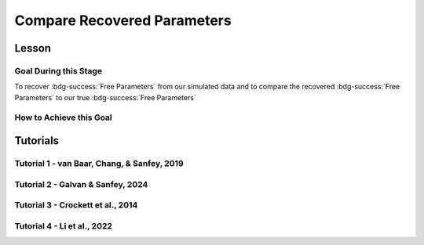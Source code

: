 Compare Recovered Parameters
*********

Lesson
================

.. article-info::
    :avatar: UCLA_Suit.jpg
    :avatar-link: https://www.decisionneurosciencelab.com/elijahgalvan
    :author: Elijah Galvan
    :date: September 1, 2023
    :read-time: 17 min read
    :class-container: sd-p-2 sd-outline-muted sd-rounded-1

Goal During this Stage
---------------

To recover :bdg-success:`Free Parameters` from our simulated data and to compare the recovered :bdg-success:`Free Parameters` to our true :bdg-success:`Free Parameters`

.. dropdown:: The Logic of Recovering :bdg-success:`Free Parameters`

    In essence, simulating data is a deduction - we know what the data generation process is and we know what the inputs to the data generation process are, so we deduce what data would be generated. 
    However, participants obviously don't walk into your laboratory with their free parameter values plastered onto their forehead so how do we get to these? 
    The intuition of recovering free parameters is that of drawing an inference. 

    Here, we will illustrate this logic using our example of utility theory; we can start by reiterating the central premise of utility theory which is that people are thought to maximize their expected :bdg-warning:`Utility`. 
    Therefore, we would say that, if we know an individual subject's :bdg-danger:`Decisions`, we just take some random :bdg-success:`Free Parameters` and calculate the :bdg-warning:`Utility` that they would have experienced if those were their true :bdg-success:`Free Parameter` values. 
    Obviously, we cannot make an inference with only one guess, but if we make several guesses we can identify the pair of :bdg-success:`Free Parameters` which minimize the difference between observed-and-expected :bdg-warning:`Utility` (meaning that the person maximized their expected :bdg-warning:`Utility`). 
    This pair of :bdg-success:`Free Parameters` that we identify is referred to as the *recovered* :bdg-success:`Free Parameters`.
    Thus, recovering :bdg-success:`Free Parameters` is the process of drawing an inference - given that we know the outcome of the data generation process (:bdg-danger:`Decisions`) and the :bdg-primary:`Experimental Variables` for each trial, we can infer about the unknowns - in this case the :bdg-success:`Free Parameters` which produced these :bdg-danger:`Decisions`. 

.. dropdown:: Why Recover :bdg-success:`Free Parameters` for *Simulated* Data?
    
    So now we know what we're generally trying to achieve with computational modeling, but why are we talking about recovering :bdg-success:`Free Parameters` now? 
    After all, we haven't collected any data at this stage - the only data we have is the data we've simulated and why would we want to recover :bdg-success:`Free Parameters` we already know in the first place? 
    This seems rather silly at first glance, but recovering :bdg-success:`Free Parameters` from simulated data is the most important thing we will do at this stage of computational modeling. 
    Our model obviously has made some specific predictions in terms of behavior: for each pair of :bdg-success:`Free Parameters`, we have a single predicted :bdg-danger:`Decision` for each :bdg-primary:`Trial`. 
    However, our ability to draw an inference about :bdg-success:`Free Parameters` relies on the fact that :bdg-danger:`Decisions` predicted by the model can be reliably 'mapped onto' the true :bdg-success:`Free Parameters` values. 

    If the :bdg-success:`Free Parameters` we recover from the the predicted :bdg-danger:`Decisions` are similar enough to the :bdg-success:`Free Parameters` which created the data, we can be confident that the :bdg-success:`Free Parameters` we recover from subjects' :bdg-danger:`Decisions` will be useful estimates of their preferences in this task. 

.. dropdown:: Defining Error Between Expected :bdg-warning:`Utility` and Observed :bdg-warning:`Utility`. 

    So how do we recover :bdg-success:`Free Parameters` from :bdg-danger:`Decisions`? 
    In theory, we've already answered that: we're going to take the :bdg-success:`Free Parameters` which minimize the error between expected :bdg-warning:`Utility` and observed :bdg-warning:`Utility`. 
    2 common ways of defining this error are Maximum Likelihood Estimation and Ordinary Least Squares.
    Here's are some copy-and-pasted explanations from ChatGPT which I found to be concise and helpful.

    .. dropdown:: Maximum Likelihood Estimation

        ``Maximum Likelihood Estimation (MLE) is typically used when you have a parametric statistical model and you want to estimate the parameters that maximize the likelihood of the observed data given the model. 
        MLE is often used in models where the error terms are assumed to follow a specific distribution, such as the normal distribution. 
        MLE provides estimates that are asymptotically efficient and consistent.``

        .. Note::

            Maximum Likelihood Estimation is a bit of a misnomer in this instance: although Likelihood is sometimes used to estimate values, here we don't consider *Likelihood* but *Negative Log Likelihood*. 
            Thus, for our purposes MLE refers to Minimum Negative Log Likelihood Estimation (MNLLE). 

    .. dropdown:: Ordinary Least Squares

        ``Ordinary Least Squares (OLS) is commonly used for linear regression models where the goal is to minimize the sum of squared residuals between the observed data and the predicted values. 
        OLS assumes that the errors are normally distributed, and it provides estimates that are unbiased and have the minimum variance among linear unbiased estimators. 
        OLS is computationally efficient and easy to interpret.``

    We're going to whichever was used in each paper for the tutorials, so the objective function that I will call will have an argument to choose between the two. 
    MLE will be based on a normal distribution - the same assumption as is made by OLS. 
    Predictably, the choice of MLE versus OLS has no bearing on the results in any paper.

How to Achieve this Goal
------------

.. dropdown:: Objective Functions

    Objective Functions take in arguments and provide, as an output, something that tells us about *progress* towards some objective. 
    That's a bit abstract but let's remember what we just learned: OLS and MLE (or MNLLE as we specified) output values. 
    Here lower error means better parameter fit. 
    Thus, objective function would output error - progress towards the objective would consititute decreasing error. 
    Let's write an objective function which returns error, given observed :bdg-danger:`Decisions` and proposed :bdg-success:`Free Parameters`

    .. tab-set::

        .. tab-item:: Plain English

            1. Take in the :bdg-primary:`Trial Set`, observed :bdg-danger:`Decisions`, and some proposed :bdg-success:`Free Parameters` as inputs
            2. Compute :bdg-warning:`Utility` for each possible :bdg-danger:`Decision` for each :bdg-primary:`Trial`
            3. Select the highest possible :bdg-warning:`Utility` value for each :bdg-primary:`Trial` as the Expected :bdg-warning:`Utility`
            4. Compute the Observed :bdg-warning:`Utility` for each observed :bdg-danger:`Decision`
            5. Return the error between Expected :bdg-warning:`Utility` and Observed :bdg-warning:`Utility`

        .. tab-item:: R

            ::

                obj_function = function(params, df, method = "OLS") {
                    Parameter1 = params[1]
                    Parameter2 = params[2]

                    k = length(as.vector(df[1,]) )#must define depending on where the decisions will be in your df, this assumes last column
                    decisions = df[,k] 
                    trialList = df[,1:(k-1)]
                    
                    predicted_utility = vector('numeric', length(trialList[,1]))
                    observed_utility = vector('numeric', length(trialList[,1]))
                    for (k in 1:length(trialList[,1])){
                        IV = trialList[k, 1]
                        Constant = trialList[k, 2]
                        Choices = #
                        
                        Utility = vector('numeric', length(Choices))
                        for (n in 1:length(Choices)){
                            Utility[n] = utility(Parameter1, Parameter2, 
                                                 construct1(IV, Constant, Choices[n]), 
                                                 construct2(IV, Constant, Choices[n]), 
                                                 construct3(IV, Constant, Choices[n]))
                        }
                        predicted_utility[k] = max(Utility)
                        observed_utility[k] = Utility[k]
                    }
                    if (method == "OLS"){
                        return(sum((predicted_utility - observed_utility)**2))
                    } else if (method == "MLE"){
                        return(-1 * sum(dnorm(observed_utility, mean = predicted_utility, sd = sd, log = TRUE)))
                    }
                }

        .. tab-item:: MatLab

            ::

                function obj_value = obj_function(params, df, method)
                    if nargin < 3
                        method = 'OLS';
                    end
                    Parameter1 = params(1);
                    Parameter2 = params(2);

                    k = length(table2array(df(1,:))); % must define depending on where the decisions will be in your df, this assumes last column
                    decisions = table2array(df(:, k));

                    trialList = table2array(df(:, 1:(k-1)));

                    
                    predicted_utility = zeros(length(trialList), 1);
                    observed_utility = zeros(length(trialList), 1);
                    for k = 1:length(trialList)
                        IV = trialList(k, 1);
                        Constant = trialList(k, 2);
                        Choices = #something;
                        
                        Utility = zeros(length(Choices), 1);
                        for n = 1:length(Choices)
                            Utility(n) = utility(Parameter1, Parameter2, 
                                                 construct1(IV, Constant, Choices(n)), 
                                                 construct2(IV, Constant, Choices(n)), 
                                                 construct3(IV, Constant, Choices(n)));
                        end
                        predicted_utility(k) = max(Utility);
                        observed_utility(k) = Utility(chosen(k));
                    end
                    
                    if strcmp(method, 'OLS')
                        obj_value = sum((predicted_utility - observed_utility).^2);
                    elseif strcmp(method, 'MLE')
                        obj_value = -1 * sum(log(normpdf(observed_utility, predicted_utility, sd)));
                    end
                end


        .. tab-item:: Python

            ::
                
                from scipy.stats import norm

                def obj_function(params, df, method="OLS"):
                    Parameter1 = params[0]
                    Parameter2 = params[1]

                    k = len(df.columns)  # must define depending on where the decisions will be in your df, this assumes last column
                    decisions = df.iloc[:, -1].to_numpy()

                    trialList = df.iloc[:, :-1].to_numpy()

                    predicted_utility = np.zeros(len(trialList))
                    observed_utility = np.zeros(len(trialList))

                    for k in range(len(trialList)):
                        IV = trialList[k, 0]
                        Constant = trialList[k, 1]
                        Choices = #something 

                        Utility = np.zeros(len(Choices))
                        for n in range(len(Choices)):
                            Utility[n] = utility(Parameter1, Parameter2, construct1(IV, Constant, Choices[n]), construct2(IV, Constant, Choices[n]), construct3(IV, Constant, Choices[n]))

                        predicted_utility[k] = np.max(Utility)
                        observed_utility[k] = Utility[chosen[k]]

                    if method == "OLS":
                        return np.sum((predicted_utility - observed_utility) ** 2)
                    elif method == "MLE":
                        sd = 1 
                        log_likelihood = np.sum(norm.logpdf(observed_utility, loc=predicted_utility, scale=sd))
                        return -log_likelihood
                        



.. dropdown:: Optimizers

    Optimizers provide optimal solutions for objective functions. 
    Thus, they take :bdg-danger:`Decisions` as fixed inputs and they provide optimal values for :bdg-success:`Free Parameters` - optimal in the sense that they *best* achieve a specified objective. 
    Here, that objective would be to either minimize or maximize the output of the Objective Function we just created. 
    Thus, the :bdg-success:`Free Parameters` supplied by our optimizer produce the predicted :bdg-danger:`Decisions` whose Expected :bdg-warning:`Utility` is least different from the :bdg-warning:`Utility` produced from the Observed :bdg-danger:`Decisions`.
    Importantly, we are optimizing on :bdg-warning:`Utility` which is psychological rather than :bdg-danger:`Decisions` which is behavioral - to fit on :bdg-danger:`Decisions` would be a logical fallacy. 

    .. tab-set::

        .. tab-item:: Plain English

            Here, you will provide the Upper and Lower Boundaries for your :bdg-success:`Free Parameters` if applicable, as well as the starting values for each of the :bdg-success:`Free Parameters`. 
            You will also need to preallocate vectors for your recovered free parameters. 

            .. Note::

                You also may wish to subset your :bdg-success:`Free Parameters`, as to avoid long waiting times. 
                Often, around the order of 100 recovered points will be more than sufficient - it is preferable to doing our full simulated data set which will take around 2-3 hours. 
                As a rule of thumb, 10 to the number of :bdg-success:`Free Parameters` (here 2) is a good resolution. 
                Here, parameter1_true and parameter2_true each are a subset of :bdg-success:`Free Parameters`.

            Then, we want to loop around each pair of :bdg-success:`Free Parameters` we are recovering values for and we are going to hand our optimizer the predicted :bdg-danger:`Decisions` for those :bdg-success:`Free Parameters`. 
            Then we want to save the :bdg-success:`Free Parameters` recovered by that optimizer to parameter1_recovered and parameter2_recovered - these are the values that our optimizer thinks determined the predicted :bdg-danger:`Decisions`.

        .. tab-item:: R

            ::

                library(pracma)

                initial_params = #something
                lower_bounds = #something
                upper_bounds = #something
                parameter1_recovered = #something
                parameter2_recovered = #something
                parameter1_true = #something
                parameter2_true = #something

                for (i in 1:length(parameter1_true)) {
                    df = trialList
                    df$Decisions = as.numeric(predictions[this_idx,])
                    this_idx = which(parameter1_true[i] == freeParameters$Parameter1 & parameter2_true[i] == freeParameters$Parameter2)                
                    result = fmincon(obj_function,x0 = initial_params, A = NULL, b = NULL, Aeq = NULL, beq = NULL,
                                        lb = lower_bounds, ub = upper_bounds,
                                        df = df)
                    
                    parameter1_recovered[i] = result$par[1]
                    parameter2_recovered[i] = result$par[2]
                }

        .. tab-item:: MatLab

            ::

                initial_params = %something;
                lower_bounds = %something;
                upper_bounds = %something;
                parameter1_recovered = %something;
                parameter2_recovered = %something;
                parameter1_true = %something;
                parameter2_true = %something;

                k = 1;
                for i = 1:11
                    this_i = ((i - 1) * 10) + 1
                    for j = 1:11
                        this_j = ((j - 1) * 10) + 1
                        df = trialList
                        df.Decisions = freeParameters(this_i,this_j).predictions
                        options = optimoptions('fmincon', 'Display', 'off');
                        result = fmincon(@(params) obj_function(params, df, 'OLS'), initial_params, [], [], [], [], lower_bounds, upper_bounds, [], options);
                        
                        parameter1_recovered(k) = result(1);
                        parameter2_recovered(k) = result(2);
                        k = k + 1;
                    end
                end

        .. tab-item:: Python

            ::

                from scipy.optimize import minimize

                initial_params = #something
                lower_bounds = #something
                upper_bounds = #something
                parameter1_recovered = #something
                parameter2_recovered = #something
                parameter1_true = #something
                parameter2_true = #something

                for i in range(0, len(parameter1_true)):
                    this_idx = np.where((freeParameters['Parameter1'] == parameter1_true[i]) & (freeParameters['Parameter2'] == parameter2_true[i]))[0]

                    df = trialList
                    df['Decisions'] = predictions[this_idx,]
                    result = minimize(obj_function, x0=initial_params, bounds=list(zip(lower_bounds, upper_bounds)), args= df)
                    
                    parameter1_recovered[i] = result.x[0]
                    parameter2_recovered[i] = result.x[1]
                
.. dropdown:: Verifying :bdg-success:`Free Parameter` Recovery Process

    You'll want to visualize the error in predicting the true :bdg-success:`Free Parameter` values. 
    Depending on the kind of data you have you might want to do that in different ways.

    .. dropdown:: One Parameter at a Time

        .. tab-set::
            
            .. tab-item:: Plain English

                We want to visualize what generated the data (X axis) with what we think generated the data (Y axis). 
                If things look highly stochastic at the extremes, we'll think about changing the limits. 
                If things look highly stochastc at all values, we'll need to revamp our model or :bdg-primary:`Trial Set`.
            
            .. tab-item:: R

                ::

                    library(ggplot2)

                    big_mistake = ((parameter1_true - parameter1_recovered)/(max(parameter1_true) - min(parameter1_true))) > 0.25 #more than 25% of the largest possible error, can adjust to visualize better
                    qplot(x = parameter1_true, y = parameter1_recovered, color = big_mistake, geom = 'point')

            .. tab-item:: MatLab

                ::

                    big_mistake = ((parameter1_true - parameter1_recovered) / (max(parameter1_true) - min(parameter1_true))) > 0.25; % more than 25% of the largest possible error, can adjust to visualize better
                    scatter(parameter1_true, parameter1_recovered, 30, big_mistake, 'filled'); % scatter plot with big_mistake as color
                    colormap([0.8 0.8 0.8; 1 0 0]); % set color map to gray and red
                    colorbar('Ticks', [0 1], 'TickLabels', {'No', 'Yes'}); % show colorbar
                    xlabel('parameter1_true');
                    ylabel('parameter1_recovered');

            .. tab-item:: Python

                ::

                    import matplotlib.pyplot as plt

                    big_mistake = ((parameter1_true - parameter1_recovered) / (np.max(parameter1_true) - np.min(parameter1_true))) > 0.25  # more than 25% of the largest possible error, can adjust to visualize better

                    plt.scatter(parameter1_true, parameter1_recovered, c=big_mistake, cmap=plt.cm.RdYlGn, s=30, edgecolors='k')  # scatter plot with big_mistake as color
                    plt.colorbar(ticks=[0, 1], label='Big Mistake', orientation='vertical', pad=0.2)  # show colorbar
                    plt.xlabel('parameter1_true')
                    plt.ylabel('parameter1_recovered')
                    plt.show()

    .. dropdown:: Two Parameters at a Time

        .. tab-set::
            
            .. tab-item:: Plain English

                We want to plot the magnitude of the error as a function of space. 
                So we can use attributes like color and/or size to represent the distance between the True and Recover :bdg-success:`Free Parameter` values. 
            
            .. tab-item:: R

                ::

                    library(ggplot2)

                    distance = sqrt((parameter1_true - parameter1_recovered)**2 + (parameter2_true - parameter2_recovered)**2) #calculate spatial distance in parameter recovery
                    max_distance = sqrt((max(parameter1_true) - min(parameter1_true))**2 + (max(parameter2_true) - min(parameter2_true))**2) #calculate maximum spatial distance
                    qplot(x = parameter1_true, y = parameter2_true, color = distance, size = distance, geom = 'point') + scale_radius(limits=c(0, max_distance), range=c(0, 20)) #0 is minimum distance

            .. tab-item:: MatLab

                ::

                    distance = sqrt((parameter1_true - parameter1_recovered).^2 + (parameter2_true - parameter2_recovered).^2); % calculate spatial distance in parameter recovery
                    max_distance = sqrt((max(parameter1_true) - min(parameter1_true)).^2 + (max(parameter2_true) - min(parameter2_true)).^2); % calculate maximum spatial distance
                    scatter(parameter1_true, parameter2_true, distance, distance, 'filled'); % scatter plot with distance as color and size
                    caxis([0, max_distance]); % set color axis limits
                    colorbar; % show colorbar


            .. tab-item:: Python

                ::

                    import matplotlib.pyplot as plt

                    distance = np.sqrt((parameter1_true - parameter1_recovered)**2 + (parameter2_true - parameter2_recovered)**2)  # calculate spatial distance in parameter recovery
                    max_distance = np.sqrt((np.max(parameter1_true) - np.min(parameter1_true))**2 + (np.max(parameter2_true) - np.min(parameter2_true))**2)  # calculate maximum spatial distance
                    plt.scatter(parameter1_true, parameter2_true, c=distance, s=distance, cmap='viridis', alpha=0.7)  # scatter plot with distance as color and size
                    plt.colorbar(label='Distance')  # show colorbar
                    plt.xlim(np.min(parameter1_true), np.max(parameter1_true))
                    plt.ylim(np.min(parameter2_true), np.max(parameter2_true))
                    plt.show()

.. dropdown:: Fixing Nonspecific Models

    More than likely, we shouldn't see anything that surprises us because we've reasoned through what our model should predict but for now let's say that we have some work to do to improve our model before data collection. 
    What that work which our model needs depends on the nature of our results - if all of the recovered parameters are equally unreliable, our data generation process is fundamentally flawed. 
    This either means one of two things: 1) we need to ensure that our experimental design enables us to behaviorally distinguish between the psychological differences we are interested in (a logical place to start would be the task itself, our :bdg-primary:`Trial` distribution, and the :bdg-danger:`Decision` choices) or 2) we need to restructure our equation so that the predictions made by the model reflect individual differences captured in our :bdg-success:`Free Parameters`. 
    
    On the other hand, if the recovered :bdg-success:`Free Parameters` are unreliable only beyond a parameter value (i.e. for a :bdg-success:`Free Parameter` ranging from 0 to 1, past 0.5 the :bdg-success:`Free Parameters` we recover seem to be arbitrary and range from 0.5 to 1), we would determine that we should limit the range of :bdg-success:`Free Parameters` for that range of values (in this example, instead of ranging from 0 to 1, the :bdg-success:`Free Parameter` should only range from 0 to 0.5). 
    Importantly, the converse would not be true - if meaningful psychological differences extended beyond the defined range of values for a :bdg-success:`Free Parameter`, we would not be able to determine that we should extend the range of our :bdg-success:`Free Parameters` at this stage. 
    Thus, when in doubt, we should simulate over a broader range than might be necessary so that we can be confident that we are capturing the true data generation process, not only a small portion of it. 
    If you fail to do this, you can still catch your mistake during data analysis, but the computational power to estimate :bdg-success:`Free Parameters` for your sample will be much greater, the time and effort involved to correct this error will be much greater, and you will have deviated from your preregistration -all of which you can avoided by simply being punctual. 
    This, again, is a theme: putting in a little extra time and effort will save you later!

Tutorials
================

Tutorial 1 - van Baar, Chang, & Sanfey, 2019
-------------------

.. dropdown:: Objective Functions

    .. tab-set::

        .. tab-item:: R

            ::

                obj_function = function(params, df, method = "OLS") {
                    Theta = params[1]
                    Phi = params[2]

                    df$Decision = df[, 5]
                    trialList = df[, 1:4]

                    predicted_utility = vector('numeric', length(trialList[,1]))
                    chosen = decisions + 1
                    for (k in 1:length(trialList[,1])){
                        I = trialList[k, 1]
                        M = trialList[k, 2]
                        B = trialList[k, 3]
                        E = trialList[k, 4]
                        Choices = seq(0, (I * M), 1)
                        
                        Utility = vector('numeric', length(Choices))
                        for (n in 1:length(Choices)){
                            Utility[n] = utility(Theta, Phi, guilt(I, B, Choices[n], M), inequity(I, M, Choices[n], E), payout_maximization(I, M, Choices[n]))
                        }
                        predicted_utility[k] = max(Utility)
                        observed_utility[k] = Utility[chosen[k]]
                    }
                    if (method == "OLS"){
                        return(sum((predicted_utility - observed_utility)**2))
                    } else if (method == "MLE"){
                        return(-1 * sum(dnorm(observed_utility, mean = predicted_utility, sd = sd, log = TRUE)))
                    }
                }

        .. tab-item:: MatLab

            ::

                function obj_value = obj_function(params, decisions, method)
                    if nargin < 3
                        method = 'OLS';  % Default method is "OLS"
                    end
                    Theta = params(1);
                    Phi = params(2);
                    
                    predicted_utility = zeros(length(trialList), 1);
                    decisions = df(:, 5)
                    chosen = decisions + 1;
                    for k = 1:length(predicted_utility)
                        I = trialList(k, 1);
                        M = trialList(k, 2);
                        B = trialList(k, 3);
                        E = trialList(k, 4);
                        Choices = 0:(I * M);
                        
                        Utility = zeros(length(Choices), 1);
                        for n = 1:length(Choices)
                            Utility(n) = utility(Theta, Phi, guilt(I, B, Choices(n), M), inequity(I, M, Choices(n), E), payout_maximization(I, M, Choices(n)));
                        end
                        predicted_utility(k) = max(Utility);
                        observed_utility(k) = Utility(chosen(k));
                    end
                    
                    if strcmp(method, 'OLS')
                        obj_value = sum((predicted_utility - observed_utility).^2);
                    elseif strcmp(method, 'MLE')
                        obj_value = -1 * sum(log(normpdf(observed_utility, predicted_utility, sd)));
                    end
                end


        .. tab-item:: Python

            ::
                
                from scipy.stats import norm

                def obj_function(params, decisions, method="OLS"):
                    Theta = params[0]
                    Phi = params[1]

                    decisions = df[, 4]
                    trialList = df[, 0:3]

                    predicted_utility = np.zeros(len(trialList))
                    chosen = decisions + 1

                    for k in range(len(predicted_utility)):
                        I = trialList[k, 0]
                        M = trialList[k, 1]
                        B = trialList[k, 2]
                        E = trialList[k, 3]
                        Choices = np.arange(0, (I * M) + 1, 1)

                        Utility = np.zeros(len(Choices))
                        for n in range(len(Choices)):
                            Utility[n] = utility(Theta, Phi, guilt(I, B, Choices[n], M), inequity(I, M, Choices[n], E), payout_maximization(I, M, Choices[n]))

                        predicted_utility[k] = np.max(Utility)
                        observed_utility[k] = Utility[chosen[k]]

                    if method == "OLS":
                        return np.sum((predicted_utility - observed_utility) ** 2)
                    elif method == "MLE":
                        sd = 1 
                        log_likelihood = np.sum(norm.logpdf(observed_utility, loc=predicted_utility, scale=sd))
                        return -log_likelihood

.. dropdown:: Optimizers

    .. tab-set::
        
        .. tab-item:: R

            ::

                library(pracma)

                initial_params = c(0, 0)  
                lower_bounds = c(0, -0.1)  
                upper_bounds = c(0.5, 0.1)  
                theta_recovered = vector('numeric', 11**2)
                phi_recovered = vector('numeric', 11**2)
                theta_true = rep(seq(0, 0.5, 0.05), each = 11)
                phi_true = rep(seq(-0.1, 0.1, 0.02), times = 11)

                for (i in 1:length(theta_true)) {
                    this_idx = which(round(theta_true[i] * 2, 2)/2 == round(freeParameters$theta * 2, 2)/2 & round(phi_true[i] * 5, 2)/5 == round(freeParameters$phi * 5, 2)) #R is sometimes finnicky about dealing with numbers to different decimal places 
                    df = trialList
                    df$Decisions = as.numeric(predictions[this_idx,])          
                    result = fmincon(obj_function,x0 = initial_params, A = NULL, b = NULL, Aeq = NULL, beq = NULL,
                                        lb = lower_bounds, ub = upper_bounds,
                                        df = df)
                    
                    theta_recovered[i] = result$par[1]
                    phi_recovered[i] = result$par[2]
                }

        .. tab-item:: MatLab

            ::

                initial_params = [0, 0];
                lower_bounds = [0, -0.1];
                upper_bounds = [0.5, 0.1];
                theta_recovered = zeros(11^2);
                phi_recovered = zeros(11^2);
                theta_true = repelem(0:0.05:0.5, 11);
                phi_true = repmat(-0.1:0.02:0.1, 1, 11);

                k = 1;
                for i = 1:11
                    this_i = ((i - 1) * 11) + 1
                    for j = 1:11
                        this_j = ((j - 1) * 11) + 1
                        df = trialList
                        df.Decisions = freeParameters(this_i,this_j).predictions
                        options = optimoptions('fmincon', 'Display', 'off');
                        result = fmincon(@(params) obj_function(params, df, 'OLS'), initial_params, [], [], [], [], lower_bounds, upper_bounds, [], options);
                        
                        theta_recovered(k) = result(1);
                        phi_recovered(k) = result(2);
                        k = k + 1;
                    end
                end

        .. tab-item:: Python

            ::

                from scipy.optimize import minimize

                initial_params = np.array([0, 0])
                lower_bounds = np.array([0, -0.1])
                upper_bounds = np.array([0.5, 0.1])
                theta_recovered = np.zeros(11**2)
                phi_recovered = np.zeros(11**2)
                theta_true = np.repeat(np.arange(0, 0.51, 0.05), 11)
                phi_true = np.tile(np.arange(-0.1, 0.11, 0.02), 11)

                for i in range(0, 121):
                    this_idx = np.where((freeParameters['theta'] == theta_true[i]) & (freeParameters['phi'] == phi_true[i]))[0]

                    df = trialList
                    df['Decisions'] = predictions[this_idx,]
                    result = minimize(obj_function, x0=initial_params, bounds=list(zip(lower_bounds, upper_bounds)), args=df)
                    
                    theta_recovered[i] = result.x[0]
                    phi_recovered[i] = result.x[1]

.. dropdown:: Verifying :bdg-success:`Free Parameter` Recovery Process

    .. tab-set::
        
        .. tab-item:: Plain English

            We want to see how much distance in Parameter Space that there is between the true :bdg-success:`Free Parameter` values and the recovered :bdg-success:`Free Parameters`. 
            I find that with models with parameter values that are codetermined and interdependant, it is useful to visualize the accuracy (i.e. distance) of parameter estimation in one plot.
            Some rules of thumb to follow when calculating distance: 
            
            1. Normalize the distance on each axis to be between 0 and 1 so the differences are equally important for each of your :bdg-success:`Free Parameters`
            2. Keep the existing parameter value ranges on the axes so you can look into your 
            3. Plot the true :bdg-success:`Free Parameters`, not the recovered :bdg-success:`Free Parameters`
            4. Visualize distance using size (adding color helps but is not necessary)
            5. Ensure that the size of the points is always bound between 0 and the maximum distance (sqrt(number of :bdg-success:`Free Parameters`)) so that size is a meaningful estimate of distance

            .. dropdown:: Visualizing the difference in true-versus-recovered :bdg-success:`Free Parameters` Following These Rules

                .. figure:: 1_6_old.png
                    :figwidth: 100%
                    :align: center

                Not so great here. 
                In the bottom right, there are some pretty big points: in fact there are 3 points which are more than 1 unit of distance away from the true value, 15 greater than 0.5 units, and 36 greater than 0.25 units. 
                0.25 units of distance means it's pretty problematic - less than 5% should fit this poorly. 
                And nothing should fit as bad to be 1 unit of distance away. 

                Why are we seeing what we're seeing?
                Well our optimizer has a bias - it fits negative values much worse than positive values when these fits equally well which means that it *would* fit the positive values that badly if it had the opposite bias. 
                More to the point, the further right we get the less meaningful the distinctions in the y-axis are. 

                .. figure:: 1_6_old_explanation.png
                    :figwidth: 100%
                    :align: center

                We can clearly see why this is the case when we look at our computational model: the terms weighted by :bdg-success-line:`Phi` are weighted by the inverse of :bdg-success-line:`Theta`. 
                So the predictions as :bdg-success-line:`Theta` approach 0.5 all begin to converge on a single prediction for all values of :bdg-success-line:`Phi` - to make :bdg-danger-line:`Decisions` that are selfish.
                Thus, there is still another very important rule of thumb to consider.

            6. Remember the dependency structure between :bdg-success:`Free Parameter` values as determined by the data generation process

            .. dropdown:: Visualizing the difference in true-versus-recovered :bdg-success:`Free Parameters` Following These Rules

                .. figure:: 1_6_new.png
                    :figwidth: 100%
                    :align: center

                Making the distance between true and recovered :bdg-success-line:`Phi` values decrease linearly as a function of :bdg-success-line:`Theta` provides an theoretically and practically correct solution to our problem. 
                Thus, we are all ready to move on since we have determined that our model makes distinct predictions and we can reliably and validly recover :bdg-success:`Free Parameters` from :bdg-danger:`Decisions`.
        
        .. tab-item:: R

            ::

                library(ggplot2)

                distance = (2*(theta_recovered - theta_true))**2 + (5*(phi_recovered - phi_true))**2
                qplot(x = theta_true, y = phi_true, color = distance, size = distance, geom = 'point') + scale_radius(limits=c(0, sqrt(2)), range=c(0, 20))

                distance_new = (2*(theta_recovered - theta_true))**2 + (5*(0.5-theta_true)*(phi_recovered - phi_true))**2
                qplot(x = theta_true, y = phi_true, color = distance_new, size = distance_new, geom = 'point') + scale_radius(limits=c(0, sqrt(2)), range=c(0, 20))

        .. tab-item:: MatLab

            ::

                distance = (2*(theta_recovered - theta_true)).^2 + (5*(phi_recovered - phi_true)).^2;
                scatter(theta_true, phi_true, [], distance, 'filled');
                colormap('jet');
                colorbar;
                xlim([0, 0.5]);
                ylim([-0.1, 0.1]);
                axis square;

                distance_new = (2*(theta_recovered - theta_true)).^2 + (5*(0.5-theta_true).*(phi_recovered - phi_true)).^2;
                scatter(theta_true, phi_true, [], distance_new, 'filled');
                colormap('jet');
                colorbar;
                xlim([0, 0.5]);
                ylim([-0.1, 0.1]);
                axis square;


        .. tab-item:: Python

            ::

                import matplotlib.pyplot as plt

                distance = (2*(theta_recovered - theta_true))**2 + (5*(phi_recovered - phi_true))**2
                plt.scatter(theta_true, phi_true, c=distance, s=distance)
                plt.colorbar()
                plt.xlim(0, 0.5)
                plt.ylim(-0.1, 0.1)
                plt.show()

                distance_new = (2*(theta_recovered - theta_true))**2 + (5*(0.5-theta_true)*(phi_recovered - phi_true))**2
                plt.scatter(theta_true, phi_true, c=distance_new, s=distance_new)
                plt.colorbar()
                plt.xlim(0, 0.5)
                plt.ylim(-0.1, 0.1)
                plt.show()

Tutorial 2 - Galvan & Sanfey, 2024
-------------------

.. dropdown:: Objective Functions

    .. tab-set::

        .. tab-item:: R

            ::

                obj_function = function(params, df, method = "OLS") {
                    Theta = params[1]
                    Phi = params[2]

                    predicted_utility = vector('numeric', length(df[,1]))
                    observed_utility = vector('numeric', length(df[,1]))
                    choices = seq(0, 1, 0.1)

                    for (k in 1:length(df[,1])){
                        Utility = vector('numeric', length(choices))
                        for (n in 1:length(choices)){
                            Utility[n] = utility(theta = Theta,
                                                 phi = Phi,
                                                 Equity = equity(new_value(df[k, 1:10], choices[n]), df[k, 1:10], choices[n]),
                                                 Equality = equality(new_value(df[k, 1:10], choices[n]), df[k, 1:10], choices[n]),
                                                 Payout = payout(new_value(df[k, 1], choices[n]), df[k, 1], choices[n]))
                        }
                        predicted_utility[k] = max(Utility)
                        observed_utility[k] = Utility[which(df[k, 11] == choices)]
                    }
                    if (method == "OLS"){
                        return(sum((predicted_utility - observed_utility)**2))
                    } else if (method == "MLE"){
                        return(-1 * sum(dnorm(observed_utility, mean = predicted_utility, sd = sd, log = TRUE)))
                    }
                }

        .. tab-item:: MatLab

            ::

                function obj_value = obj_function(params, df, method)
                Theta = params(1);
                Phi = params(2);

                predicted_utility = zeros(size(df, 1), 1);
                observed_utility = zeros(size(df, 1), 1);
                choices = 0:0.1:1;

                for k = 1:size(df, 1)
                    Utility = zeros(size(choices));

                    for n = 1:length(choices)
                        Equity = equity(new_value(df(k, 1:10), choices(n)), df(k, 1:10), choices(n));
                        Equality = equality(new_value(df(k, 1:10), choices(n)), df(k, 1:10), choices(n));
                        Payout = payout(new_value(df(k, 1), choices(n)), df(k, 1), choices(n));

                        Utility(n) = utility(Theta, Phi, Equity, Equality, Payout);
                    end

                    predicted_utility(k) = max(Utility);
                    observed_utility(k) = Utility(df(k, 11) == choices);
                end

                if strcmp(method, 'OLS')
                    obj_value = sum((predicted_utility - observed_utility).^2);
                elseif strcmp(method, 'MLE')
                    obj_value = -sum(log(normpdf(observed_utility, predicted_utility, sd)));
                else
                    error('Invalid method');
                end
            end

        .. tab-item:: Python

            ::

                from scipy.stats import norm

                def obj_function(params, df, method="OLS"):
                    Theta = params[0]
                    Phi = params[1]

                    predicted_utility = np.zeros(len(df))
                    observed_utility = np.zeros(len(df))
                    choices = np.arange(0, 1.1, 0.1)

                    for k in range(len(df)):
                        Utility = np.zeros(len(choices))

                        for n in range(len(choices)):
                            Equity = equity(new_value(df[k, 0:9], choices[n]), df[k, 0:9], choices[n])
                            Equality = equality(new_value(df[k, 0:9], choices[n]), df[k, 0:9], choices[n])
                            Payout = payout(new_value(df[k, 0], choices[n]), df[k, 0], choices[n])

                            Utility[n] = utility(Theta, Phi, Equity, Equality, Payout)

                        predicted_utility[k] = max(Utility)
                        observed_utility[k] = Utility[int(np.where(df[k, 10] == choices)[0])]

                    if method == "OLS":
                        obj_value = np.sum((predicted_utility - observed_utility)**2)
                    elif method == "MLE":
                        obj_value = -np.sum(np.log(norm.pdf(observed_utility, predicted_utility, sd)))
                    else:
                        raise ValueError("Invalid method")

                    return obj_value

.. dropdown:: Optimizers

    .. tab-set::

        .. tab-item:: R

            ::

                library(pracma)

                initial_params = c(0.5, 0.5)
                lower_bounds = c(0, 0)
                upper_bounds = c(1, 1)
                theta_recovered = vector('numeric', 11**2)
                phi_recovered = vector('numeric', 11**2)
                theta_true = rep(seq(0, 1, 0.1), length(seq(0, 1, 0.1)))
                phi_true = rep(seq(0, 1, 0.1), length(seq(0, 1, 0.1)))

                for (i in 1:length(theta_true)) {
                    this_idx = which(round(theta_true[i], 2) == round(freeParameters$theta, 2) & round(phi_true[i], 2) == round(freeParameters$phi, 2))
                    trialList_this = trialList
                    trialList$Decision = as.numeric(predictions[this_idx, 1:length(trialList[1,])])
                    result = fmincon(obj_function,x0 = initial_params, A = NULL, b = NULL, Aeq = NULL, beq = NULL,
                                        lb = lower_bounds, ub = upper_bounds,
                                        df = trialList_this)

                    parameter1_recovered[i] = result$par[1]
                    parameter2_recovered[i] = result$par[2]
                }

        .. tab-item:: MatLab

            ::

                addpath('path/to/pracma'); % Replace 'path/to/pracma' with the actual path to the pracma library

                initial_params = [0.5, 0.5];
                lower_bounds = [0, 0];
                upper_bounds = [1, 1];
                theta_recovered = zeros(11^2, 1);
                phi_recovered = zeros(11^2, 1);
                theta_true = repmat((0:0.1:1)', 1, 11);
                phi_true = repelem(0:0.1:1, 11);

                for i = 1:length(theta_true)
                    this_idx = find(round(theta_true(i), 2) == round(freeParameters.theta, 2) & round(phi_true(i), 2) == round(freeParameters.phi, 2));
                    trialList_this = trialList;
                    trialList_this.Decision = predictions(this_idx, 1:length(trialList(1, :)));
                    
                    options = optimoptions('fmincon', 'Display', 'off');
                    result = fmincon(@(params) obj_function(params, trialList_this), initial_params, [], [], [], [], lower_bounds, upper_bounds, [], options);

                    theta_recovered(i) = result(1);
                    phi_recovered(i) = result(2);
                end

        .. tab-item:: Python

            ::

                from scipy.optimize import minimize

                initial_params = [0.5, 0.5]
                lower_bounds = [0, 0]
                upper_bounds = [1, 1]
                theta_recovered = np.zeros(11**2)
                phi_recovered = np.zeros(11**2)
                theta_true = np.repeat(np.arange(0, 1.1, 0.1), 11)
                phi_true = np.tile(np.arange(0, 1.1, 0.1), 11)

                for i in range(len(theta_true)):
                    this_idx = np.where((np.round(theta_true[i], 2) == np.round(freeParameters['theta'], 2)) & (np.round(phi_true[i], 2) == np.round(freeParameters['phi'], 2)))[0]
                    trialList_this = trialList.copy()
                    trialList_this['Decision'] = predictions[this_idx, :].flatten()

                    result = minimize(obj_function, initial_params, args=(trialList_this,), bounds=[(0, 1), (0, 1)], method='L-BFGS-B')

                    theta_recovered[i] = result.x[0]
                    phi_recovered[i] = result.x[1]

.. dropdown:: Verifying :bdg-success:`Free Parameter` Recovery Process 

    .. tab-set::

        .. tab-item:: R

            ::

                library(ggplot2)

                distance = (theta_recovered - theta_true)**2 + (phi_recovered - phi_true)**2
                qplot(x = theta_true, y = phi_true, color = distance, size = distance, geom = 'point') + scale_radius(limits=c(0, sqrt(2)), range=c(0, 20))

                distance_new = (theta_recovered - theta_true)**2 + (((phi_recovered - 0.5) * theta_recovered) - ((phi_true - 0.5) * theta_true))**2
                qplot(x = theta_true, y = phi_true, color = distance_new, size = distance_new, geom = 'point') + scale_radius(limits=c(0, sqrt(2)), range=c(0, 20))

        .. tab-item:: MatLab

            ::

                distance = (theta_recovered - theta_true).^2 + (phi_recovered - phi_true).^2;
                distance_new = (theta_recovered - theta_true).^2 + (((phi_recovered - 0.5) .* theta_recovered) - ((phi_true - 0.5) .* theta_true)).^2;

                scatter(theta_true, phi_true, 20, distance, 'filled');
                colormap jet;
                caxis([0, sqrt(2)]);
                colorbar;
                xlabel('Theta True');
                ylabel('Phi True');
                title('Scatter Plot with Distance');

                figure;

                scatter(theta_true, phi_true, 20, distance_new, 'filled');
                colormap jet;
                caxis([0, sqrt(2)]);
                colorbar;
                xlabel('Theta True');
                ylabel('Phi True');
                title('Scatter Plot with Distance New');

        .. tab-item:: Python

            ::

                import matplotlib.pyplot as plt

                distance = (theta_recovered - theta_true)**2 + (phi_recovered - phi_true)**2
                distance_new = (theta_recovered - theta_true)**2 + (((phi_recovered - 0.5) * theta_recovered) - ((phi_true - 0.5) * theta_true))**2

                plt.scatter(theta_true, phi_true, c=distance, s=20, cmap='jet', edgecolors='none')
                plt.colorbar()
                plt.xlabel('Theta True')
                plt.ylabel('Phi True')
                plt.title('Scatter Plot with Distance')

                plt.figure()

                plt.scatter(theta_true, phi_true, c=distance_new, s=20, cmap='jet', edgecolors='none')
                plt.colorbar()
                plt.xlabel('Theta True')
                plt.ylabel('Phi True')
                plt.title('Scatter Plot with Distance New')

                plt.show()

Tutorial 3 - Crockett et al., 2014
-------------------

.. dropdown:: Objective Functions

    .. tab-set::

        .. tab-item:: R

            ::

                obj_function_oneCondition = function(params, df, method = "MLE") { #we want 2 kappa parameters (1 per condition), but we don't yet have conditions
                    Kappa = params[1]
                    Lambda = params[2]
                    Gamma = params[3]
                    Epsilon = params[4]

                    ProbAlternative = vector('numeric', length(df[,1]))
                    for (k in 1:length(df[,1])){
                        moneyDefault = c(df[k, 2], df[k, 3])[df[k, 1]]
                        moneyAlternative = c(df[k, 3], df[k, 2])[df[k, 1]]
                        shocksDefault = c(df[k, 4], df[k, 5])[df[k, 1]]
                        shocksAlternative = c(df[k, 5], df[k, 4])[df[k, 1]]
                        
                        DiffUtility = utility(Payout = harm(shocksAlternative, shocksDefault),
                                              Harm = payout(moneyAlternative, moneyDefault),
                                              kappa = Kappa,
                                              lambda = Lambda)
                        ProbAlternative[k] = ((1)/(1 + exp(-1 * Gamma * DiffUtility))) * (1 - (2 * Epsilon)) + Epsilon
                    }
                    if (method == "OLS"){
                        return(sum((ProbAlternative - df[, 6])**2))
                    } else if (method == "MLE"){
                        return(-1 * sum(dnorm(df[, 6], mean = ProbAlternative, sd = sd, log = TRUE)))
                    }
                }

        .. tab-item:: MatLab

            ::

        .. tab-item:: Python

            ::

.. dropdown:: Optimizers

    .. tab-set::

        .. tab-item:: R

            ::

                library(pracma)

                initial_params = c(0.5, 2, 1, 1)
                lower_bounds = c(0, 1, 0, 0)
                upper_bounds = c(1, 5, 10, 2)
                freeParameters$kappaRecovered = 0
                freeParameters$lambdaRecovered = 0
                freeParameters$gammaRecovered = 0
                freeParameters$epsilonRecovered = 0 

                for (i in 1:length(parameter1_true)) {
                    result = fmincon(obj_function,x0 = initial_params, A = NULL, b = NULL, Aeq = NULL, beq = NULL,
                                        lb = lower_bounds, ub = upper_bounds,
                                        decisions = as.numeric(predictions[i,]))

                    freeParameters$kappaRecovered[i] = result$par[1]
                    freeParameters$lambdaRecovered[i] = result$par[2]
                    freeParameters$gammaRecovered[i] = result$par[3]
                    freeParameters$epsilonRecovered[i] = result$par[4] 
                }

        .. tab-item:: MatLab

            ::

        .. tab-item:: Python

            ::

.. dropdown:: Verifying :bdg-success:`Free Parameter` Recovery Process 

    .. tab-set::

        .. tab-item:: R

            ::

                library(ggplot2)

                #how well are we able to recover kappa and lambda?
                qplot(data = freeParameters, x = kappa, y = kappaRecovered) + geom_smooth()
                qplot(data = freeParameters, x = lambda, y = lambdaRecovered) + geom_smooth()

                #does our inverse temperature parameter (gamma) actual capture variance in stochasticity
                qplot(data = freeParameters, x = gamma, y = gammaRecovered) + geom_smooth(method = 'lm')

                #is epsilon capturing loss aversion? remember, epsilon is set to 0 so it should be a nonfactor
                qplot(data = freeParameters, x = lambda, y = epsilonRecovered)

        .. tab-item:: MatLab

            ::

        .. tab-item:: Python

            ::

Tutorial 4 - Li et al., 2022
--------------

.. dropdown:: Objective Functions

    .. tab-set::

        .. tab-item:: R

            ::

                obj_function = function(params, df, optimMethod = "MLE") { 
                    Prob1 = generatePredictions(params, df); Chose1 = df[,7]
                    if (optimMethod == "OLS"){return(sum((Chose1 - Prob1)**2)) 
                    } else if (optimMethod == "MLE"){return(-sum(Chose1 * log(Prob1) + (1 - Chose1) * log(1 - Prob1)))}
                }

        .. tab-item:: MatLab

            ::

        .. tab-item:: Python

            ::

.. dropdown:: Optimizers

    .. tab-set::

        .. tab-item:: R

            ::

                library(pracma)

                initial_params = c(1,1,1, 4, 0.25, 0)
                lower_bounds = c(0, 0, 0, 0, 0, -0.5)
                upper_bounds = c(2,2,2, 10, 0.5, 0.5)
                freeParameters$alphaRecovered = 0
                freeParameters$deltaRecovered = 0
                freeParameters$rhoRecovered = 0
                freeParameters$betaRecovered = 0
                freeParameters$epsilonRecovered = 0
                freeParameters$gammaRecovered = 0

                optimize = function(obj, initial_params, lower_bounds, upper_bounds, df){
                    tryCatch({
                        fmincon(obj, x0 = initial_params, lb = lower_bounds, ub = upper_bounds, df = df, optimMethod = "MLE", tol = 1e-08)
                    }, error = function(e){
                        fmincon(obj, x0 = initial_params, lb = lower_bounds, ub = upper_bounds, df = df, optimMethod = "OLS", tol = 1e-08)
                    })
                }

                for (i in 1:nrow(freeParameters)) {
                    trialList$Predictions = as.numeric(predictions[i,])
                    result = optimize(obj_function, initial_params, lower_bounds, upper_bounds, trialList)
                    freeParameters$alphaRecovered[i] = result$par[1]
                    freeParameters$deltaRecovered[i] = result$par[2]
                    freeParameters$rhoRecovered[i] = result$par[3]
                    freeParameters$betaRecovered[i] = result$par[4]
                    freeParameters$epsilonRecovered[i] = result$par[5]
                    freeParameters$gammaRecovered[i] = result$par[6]
                    if (mod(i, nrow(freeParameters)/100) == 0){message(round(100* (i/(nrow(freeParameters)))), '% there', sep = '')}
                }

        .. tab-item:: MatLab

            ::

        .. tab-item:: Python

            ::

.. dropdown:: Verifying :bdg-success:`Free Parameter` Recovery Process 

    .. tab-set::

        .. tab-item:: R

            ::

                library(ggplot2)

                freeParameters$Epsilon = factor(freeParameters$epsilon)

                qplot(data = freeParameters, x = alpha, y = alphaRecovered, color = Epsilon) + geom_smooth(se = F) + geom_abline()
                qplot(data = freeParameters, x = delta, y = deltaRecovered, color = Epsilon) + geom_smooth(se = F) + geom_abline()
                qplot(data = freeParameters, x = rho, y = rhoRecovered, color = Epsilon) + geom_smooth(se = F) + geom_abline()
                qplot(data = freeParameters, x = beta, y = betaRecovered, color = Epsilon) + geom_smooth(se = F)+ geom_abline()
                qplot(data = freeParameters, x = epsilon, y = epsilonRecovered) + geom_smooth(method = 'lm') + geom_abline()
                qplot(data = freeParameters, x = gamma, y = gammaRecovered, color = Epsilon) + geom_smooth(se = F) + geom_abline() 

        .. tab-item:: MatLab

            ::

        .. tab-item:: Python

            ::